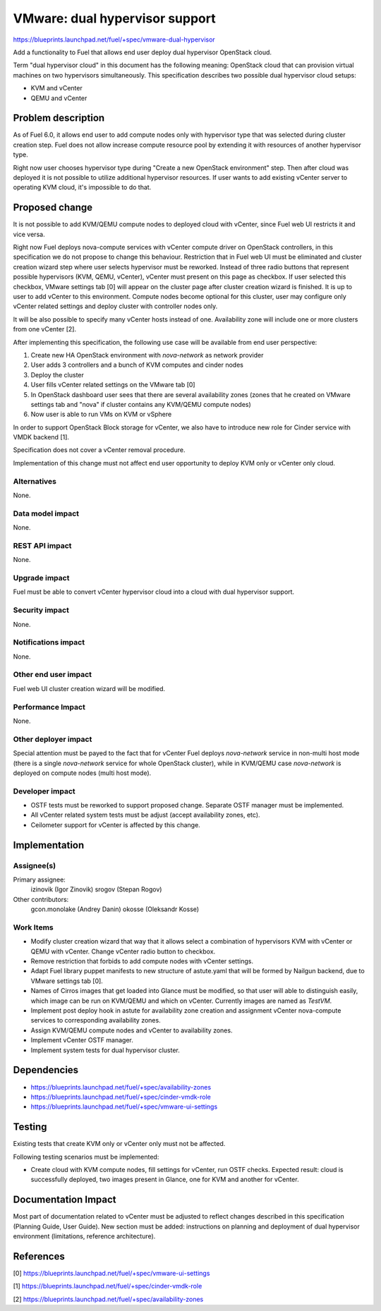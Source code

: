 ..
 This work is licensed under a Creative Commons Attribution 3.0 Unported
 License.

 http://creativecommons.org/licenses/by/3.0/legalcode

===============================
VMware: dual hypervisor support
===============================

https://blueprints.launchpad.net/fuel/+spec/vmware-dual-hypervisor

Add a functionality to Fuel that allows end user deploy dual hypervisor
OpenStack cloud.

Term "dual hypervisor cloud" in this document has the following meaning:
OpenStack cloud that can provision virtual machines on two hypervisors
simultaneously.  This specification describes two possible dual hypervisor
cloud setups:

* KVM and vCenter

* QEMU and vCenter

Problem description
===================

As of Fuel 6.0, it allows end user to add compute nodes only with hypervisor
type that was selected during cluster creation step.  Fuel does not allow
increase compute resource pool by extending it with resources of another
hypervisor type.

Right now user chooses hypervisor type during "Create a new OpenStack
environment" step.  Then after cloud was deployed it is not possible to utilize
additional hypervisor resources.  If user wants to add existing vCenter server
to operating KVM cloud, it's impossible to do that.

Proposed change
===============

It is not possible to add KVM/QEMU compute nodes to deployed cloud with
vCenter, since Fuel web UI restricts it and vice versa.

Right now Fuel deploys nova-compute services with vCenter compute driver on
OpenStack controllers, in this specification we do not propose to change this
behaviour.  Restriction that in Fuel web UI must be eliminated and cluster
creation wizard step where user selects hypervisor must be reworked.  Instead
of three radio buttons that represent possible hypervisors (KVM, QEMU,
vCenter), vCenter must present on this page as checkbox.  If user selected this
checkbox, VMware settings tab [0] will appear on the cluster page after cluster
creation wizard is finished.  It is up to user to add vCenter to this
environment.  Compute nodes become optional for this cluster, user may
configure only vCenter related settings and deploy cluster with controller
nodes only.

It will be also possible to specify many vCenter hosts instead of one.
Availability zone will include one or more clusters from one vCenter [2].

After implementing this specification, the following use case will be available
from end user perspective:

#. Create new HA OpenStack environment with *nova-network* as network provider

#. User adds 3 controllers and a bunch of KVM computes and cinder nodes

#. Deploy the cluster

#. User fills vCenter related settings on the VMware tab [0]

#. In OpenStack dashboard user sees that there are several availability zones
   (zones that he created on VMware settings tab and "nova" if cluster contains
   any KVM/QEMU compute nodes)

#. Now user is able to run VMs on KVM or vSphere

In order to support OpenStack Block storage for vCenter, we also have to
introduce new role for Cinder service with VMDK backend [1].

Specification does not cover a vCenter removal procedure.

Implementation of this change must not affect end user opportunity to deploy
KVM only or vCenter only cloud.

Alternatives
------------

None.

Data model impact
-----------------

None.

REST API impact
---------------

None.

Upgrade impact
--------------

Fuel must be able to convert vCenter hypervisor cloud into a cloud with dual
hypervisor support.

Security impact
---------------

None.

Notifications impact
--------------------

None.

Other end user impact
---------------------

Fuel web UI cluster creation wizard will be modified.

Performance Impact
------------------

None.

Other deployer impact
---------------------

Special attention must be payed to the fact that for vCenter Fuel deploys
*nova-network* service in non-multi host mode (there is a single *nova-network*
service for whole OpenStack cluster), while in KVM/QEMU case *nova-network* is
deployed on compute nodes (multi host mode).

Developer impact
----------------

* OSTF tests must be reworked to support proposed change.  Separate OSTF
  manager must be implemented.

* All vCenter related system tests must be adjust (accept availability zones,
  etc).

* Ceilometer support for vCenter is affected by this change.

Implementation
==============

Assignee(s)
-----------

Primary assignee:
  izinovik (Igor Zinovik)
  srogov (Stepan Rogov)

Other contributors:
  gcon.monolake (Andrey Danin)
  okosse (Oleksandr Kosse)

Work Items
----------

* Modify cluster creation wizard that way that it allows select a combination
  of hypervisors KVM with vCenter or QEMU with vCenter.  Change vCenter radio
  button to checkbox.
* Remove restriction that forbids to add compute nodes with vCenter settings.
* Adapt Fuel library puppet manifests to new structure of astute.yaml that will
  be formed by Nailgun backend, due to VMware settings tab [0].
* Names of Cirros images that get loaded into Glance must be modified, so that
  user will able to distinguish easily, which image can be run on KVM/QEMU and
  which on vCenter.  Currently images are named as *TestVM*.
* Implement post deploy hook in astute for availability zone creation and
  assignment vCenter nova-compute services to corresponding availability zones.
* Assign KVM/QEMU compute nodes and vCenter to availability zones.
* Implement vCenter OSTF manager.
* Implement system tests for dual hypervisor cluster.

Dependencies
============

* https://blueprints.launchpad.net/fuel/+spec/availability-zones

* https://blueprints.launchpad.net/fuel/+spec/cinder-vmdk-role

* https://blueprints.launchpad.net/fuel/+spec/vmware-ui-settings


Testing
=======

Existing tests that create KVM only or vCenter only must not be affected.

Following testing scenarios must be implemented:

* Create cloud with KVM compute nodes, fill settings for vCenter, run OSTF
  checks.  Expected result: cloud is successfully deployed, two images present
  in Glance, one for KVM and another for vCenter.

Documentation Impact
====================

Most part of documentation related to vCenter must be adjusted to reflect
changes described in this specification (Planning Guide, User Guide).  New
section must be added: instructions on planning and deployment of dual
hypervisor environment (limitations, reference architecture).

References
==========

[0] https://blueprints.launchpad.net/fuel/+spec/vmware-ui-settings

[1] https://blueprints.launchpad.net/fuel/+spec/cinder-vmdk-role

[2] https://blueprints.launchpad.net/fuel/+spec/availability-zones
